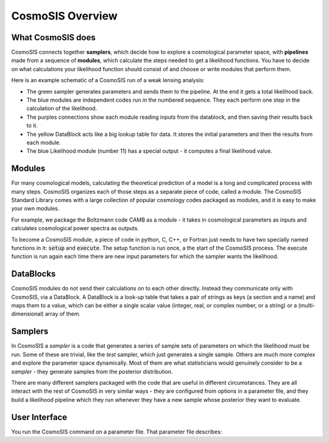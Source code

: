 CosmoSIS Overview
-----------------



What CosmoSIS does
==================

CosmoSIS connects together **samplers**, which decide how to explore a cosmological parameter space, with **pipelines** made from a sequence of **modules**, which calculate the steps needed to get a likelihood functions. You have to decide on what calculations your likelihood function should consist of and choose or write modules that perform them.

Here is an example schematic of a CosmoSIS run of a weak lensing analysis:

.. image:: /images/cosmosis-architecture.png


* The green sampler generates parameters and sends them to the pipeline. At the end it gets a total likelihood back.
* The blue modules are independent codes run in the numbered sequence.  They each perform one step in the calculation of the likelihood.
* The purples connections show each module reading inputs from the datablock, and then saving their results back to it.
* The yellow DataBlock acts like a big lookup table for data.  It stores the initial parameters and then the results from each module.  
* The blue Likelihood module (number 11) has a special output - it computes a final likelihood value.


Modules
=======

For many cosmological models, calculating the theoretical prediction of a model is a long and complicated process with many steps.  CosmoSIS organizes each of those steps as a separate piece of code, called a module.  The CosmoSIS Standard Library comes with a large collection of popular cosmology codes packaged as modules, and it is easy to make your own modules.

For example, we package the Boltzmann code CAMB as a module - it takes in cosmological parameters as inputs and calculates cosmological power spectra as outputs.

To become a CosmoSIS module, a piece of code in python, C, C++, or Fortran just needs to have two specially named functions in it: :code:`setup` and :code:`execute`.  The setup function is run once, a the start of the CosmoSIS process.  The execute function is run again each time there are new input parameters for which the sampler wants the likelihood.

.. image:: /images/cosmosis-connections.png

DataBlocks
===========

CosmoSIS modules do not send their calculations on to each other directly.  Instead they communicate only with CosmoSIS, via a DataBlock.  A DataBlock is a look-up table that takes a pair of strings as keys (a section and a name) and maps them to a value, which can be either a single scalar value (integer, real, or complex number, or a string) or a (multi-dimensional) array of them.


Samplers
========

In CosmoSIS a `sampler` is a code that generates a series of sample sets of parameters on which the likelihood must be run.  Some of these are trivial, like the `test` sampler, which just generates a single sample.  Others are much more complex and explore the parameter space dynamically.  Most of them are what statisticians would genuinely consider to be a *sampler* - they generate samples from the posterior distribution.

There are many different samplers packaged with the code that are useful in different circumstances. They are all interact with the rest of CosmoSIS in very similar ways - they are configured from options in a parameter file, and they build a likelihood pipeline which they run whenever they have a new sample whose posterior they want to evaluate.


User Interface
================

You run the CosmoSIS command on a parameter file.  That parameter file describes:
